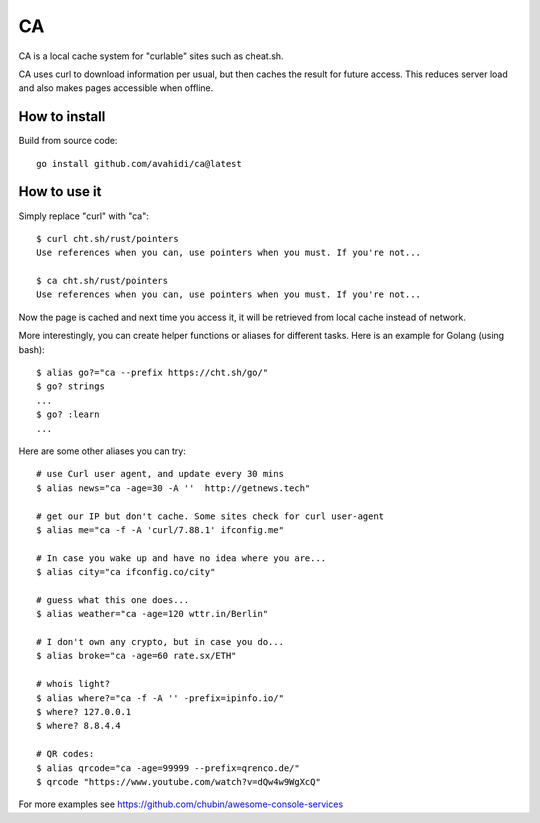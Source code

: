CA
==

CA is a local cache system for "curlable" sites such as cheat.sh.

CA uses curl to download information per usual, but then caches the result for future access. This reduces server load and also makes pages accessible when offline.


How to install
--------------

Build from source code::

    go install github.com/avahidi/ca@latest


How to use it
-------------

Simply replace "curl" with "ca"::

    $ curl cht.sh/rust/pointers
    Use references when you can, use pointers when you must. If you're not...

    $ ca cht.sh/rust/pointers
    Use references when you can, use pointers when you must. If you're not...

Now the page is cached and next time you access it, it will be retrieved from local cache instead of network.

More interestingly, you can create helper functions or aliases for different tasks. Here is an example for Golang (using bash)::

    $ alias go?="ca --prefix https://cht.sh/go/"
    $ go? strings
    ...
    $ go? :learn
    ...

Here are some other aliases you can try::

    # use Curl user agent, and update every 30 mins
    $ alias news="ca -age=30 -A ''  http://getnews.tech"

    # get our IP but don't cache. Some sites check for curl user-agent
    $ alias me="ca -f -A 'curl/7.88.1' ifconfig.me"

    # In case you wake up and have no idea where you are...
    $ alias city="ca ifconfig.co/city"

    # guess what this one does...
    $ alias weather="ca -age=120 wttr.in/Berlin"

    # I don't own any crypto, but in case you do...
    $ alias broke="ca -age=60 rate.sx/ETH"

    # whois light?
    $ alias where?="ca -f -A '' -prefix=ipinfo.io/"
    $ where? 127.0.0.1
    $ where? 8.8.4.4

    # QR codes:
    $ alias qrcode="ca -age=99999 --prefix=qrenco.de/"
    $ qrcode "https://www.youtube.com/watch?v=dQw4w9WgXcQ"

For more examples see https://github.com/chubin/awesome-console-services
